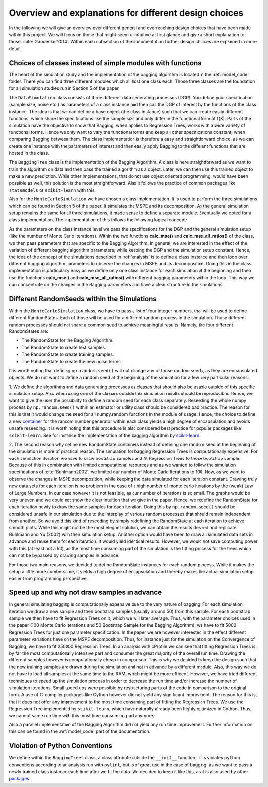 .. _design_choices:

******************************************************
Overview and explanations for different design choices
******************************************************
In the following we will give an overview over different general and overreaching design choices that have been made within this project.
We will focus on those that might seem unintuitive at first glance and give a short explanation to those.
:cite:`Gaudecker2014`.
Within each subsection of the documentation further design choices are explained in more detail.


Choices of classes instead of simple modules with functions
===========================================================

The heart of the simulation study and the implementation of the bagging algorithm
is located in the :ref:`model_code` folder. There you can find three different
modules which all host one class each.
Those three classes are the foundation for all simulation studies run in
Section 5 of the paper.

The ``DataSimulation`` class consists of three different
data generating processes (DGP). You define your specification (sample size, noise etc.) as parameters of a class
instance and then call the DGP of interest by the functions of the class instance.
The idea is that we can define a base object (the class instance) such that we can create
easily different functions, which share the specifications like the sample size and only differ
in the functional form of f(X).
Parts of the simulation have the objective to show that Bagging, when applies to
Regression Trees, works with a wide variety of functional forms. Hence we only
want to vary the functional forms and keep all other specifications constant, when comparing Bagging between them.
The class implementation is therefore a easy and straightforward choice, as we can
create one instance with the parameters of interest and then easily apply Bagging
to the different functions that are hosted in the class.

The ``BaggingTree`` class is the implementation of the Bagging Algorithm.
A class is here straightforward as we want to train the algorithm on data and
then pass the trained algorithm as a object.
Later, we can then use this trained object to make a new prediction.
While other implementations, that do not use object oriented programming, would
have been possible as well, this solution is the most straightforward.
Also it follows the practice of common packages like ``statsmodels`` or
``scikit-learn`` with this.

Also for the ``MonteCarloSimulation`` we have chosen a class implementation.
It is used to perform the three simulations which can be found in Section 5 of
the paper. It simulates the MSPE and its decomposition.
As the general simulation setup remains the same for all three simulations, it
made sense to define a separate module.
Eventually we opted for a class implementation. The implementation of this
follows the following logical concept:

As the parameters on the class instance level we pass the specifications for
the DGP and the general simulation setup (like the number of Monte Carlo iterations).
Within the two functions **calc_mse()** and **calc_mse_all_ratios()** of the class, we then pass
parameters that are specific to the Bagging Algorithm.
In general, we are interested in the effect of the variation
of different bagging algorithm parameters, while keeping the DGP and the simulation
setup constant.
Hence, the idea of the concept of the simulations described in :ref:`analysis` is to define
a class instance and then loop over different bagging algorithm parameters to
observe the changes in MSPE and its decomposition.
Doing this in the class implementation is particularly easy as we define only one
class instance for each simulation at the beginning and then use the functions **calc_mse()** and **calc_mse_all_ratios()**
with different bagging parameters within the loop.
This way we can concentrate on the changes in the Bagging parameters and have a
clear structure in the simulations.



Different RandomSeeds within the Simulations
============================================

Within the ``MonteCarloSimulation`` class, we have to pass a list of four
integer numbers, that will be used to define different RandomStates.
Each of those will be used for a different random process in the simulation.
Those different random processes should not share a common seed to achieve
meaningful results.
Namely, the four different RandomStates are:

- The RandomState for the Bagging Algorithm.
- The RandomState to create test samples.
- The RandomState to create training samples.
- The RandomState to create the new noise terms.

It is worth noting that defining ``np.random.seed()`` will not change any of those
random seeds, as they are encapsulated objects. We do not want to define a random seed at the beginning of the simulation for
a few very particular reasons:

1. We define the algorithms and data generating processes as classes that should
also be usable outside of this specific simulation setup. Also when using one of the
classes outside this simulation results should be reproducible.
Hence, we want to give the user the possibility to define a random seed for each
class separately.
Reseeding the whole numpy process by ``np.random.seed()`` within an estimator or utility class
should be considered bad practice. The reason for this is that it would change the seed
for all numpy.random functions in the module of usage.
Hence, the choice to define a new `container <https://docs.scipy.org/doc/numpy/reference/generated/numpy.random.RandomState.html>`_ for the random number generator within
each class yields a high degree of encapsulation and avoids unsafe reseeding.
It is worth noting that this procedure is also considered best practice for popular
packages like ``scikit-learn``. See for instance the implementation of the bagging
algorithm by `scikit-learn <https://github.com/scikit-learn/scikit-learn/blob/master/sklearn/ensemble/bagging.py#L399>`_.


2. The second reason why define new RandomState containers instead of defining
one random seed at the beginning of the simulation is more of practical reason.
The simulation for bagging Regression Trees is computationally expensive. For
each simulation iteration we have to draw bootstrap samples and fit Regression
Trees to those bootstrap sample.
Because of this in combination with limited computational resources and as we wanted to follow the simulation
specifications of :cite:`Buhlmann2002`, we limited our number of Monte Carlo
Iterations to 100.
Now, as we want to observe the changes in MSPE decomposition, while keeping the
data simulated for each iteration constant.
Drawing truly new data sets for each iteration is no problem in the case of a high
number of monte carlo iterations by the (weak) Law of Large Numbers.
In our case however it is not feasible, as our number of iterations is so small.
The graphs would be very uneven and we could not show the clear intuition that we
give in the paper.
Hence, we redefine the RandomState for each iteration newly to draw the same samples
for each iteration.
Doing this by ``np.random.seed()`` should be considered unsafe in our simulation
due to the interplay of various random processes that should remain independent from another.
So we avoid this kind of reseeding by simply redefining the RandomState at each iteration to achieve smooth plots.
While this might not be the most elegant solution, we can obtain the results desired and replicate Bühlmann and Yu (2002)
with their simulation setup.
Another option would have been to draw all simulated data sets in advance and reuse them for each iteration.
It would yield identical results. However, we would not save computing power with this (at least not a lot), as the most time consuming
part of the simulation is the fitting process for the trees which can not be bypassed by drawing samples in advance.

For those two main reasons, we decided to define RandomState instances for each random process.
While it makes the setup a little more cumbersome, it yields a high degree of encapsulation and
thereby makes the actual simulation setup easier from programming perspective.


Speed up and why not draw samples in advance
============================================

In general simulating bagging is computationally expensive due to the very nature
of bagging. For each simulation iteration we draw a new sample and then bootstrap
samples (usually around 50) from this sample. For each bootstrap sample we then
have to fit Regression Trees on it, which we will later average.
Thus, with the parameter choices used in the paper (100 Monte Carlo Iterations
and 50 Bootstrap Sample for the Bagging Algorithm), we have to fit 5000 Regression
Trees for just one parameter specification.
In the paper we are however interested in the effect different parameter variations
have on the MSPE decomposition. Thus, for instance just for the simulation on the Convergence
of Bagging, we have to fit 250000 Regression Trees.
In an analysis with cProfile we can see that fitting Regression Trees is by far
the most computationally intensive part and consumes the great majority of
the overall run time.
Drawing the different samples however is computationally cheap in comparison.
This is why we decided to keep the design such that the new training samples are
drawn during the simulation and not in advance by a different module. Also, this way
we do not have to load all samples at the same time to the RAM, which might be more efficent.
However, we have tried different techniques to speed up the simulation process in order to
decrease the run time and/or increase the number of simulation iterations.
Small speed ups were possible by restructuring parts of the code in comparison
to the original form.
A use of C-compiler packages like Cython however did not yield any significant
improvment. The reason for this is, that it does not offer any improvement to the
most time consuming part of fitting the Regression Trees.
We use the Regression Tree implemented by ``scikit-learn``, which have naturally already
been highly optimized in Cython.
Thus, we cannot same run time with this most time consuming part anymore.

Also a parallel implementation of the Bagging Algorithm did not yield any run time
improvement. Further information on this can be found in the :ref:`model_code`
part of the documentation.


Violation of Python Conventions
=============================

We define within the ``BaggingTrees`` class, a class attribute
outside the ``__init__`` function. This violates ``python`` conventions
according to an analysis run with ``pylint``, but is of great use in the case
of bagging, as we want to pass a newly trained class instance each time after
we fit the data. We decided to keep it like this, as it is also used by other
`packages <https://github.com/scikit-learn/scikit-learn/blob/master/sklearn/ensemble/bagging.py#L335>`_.
